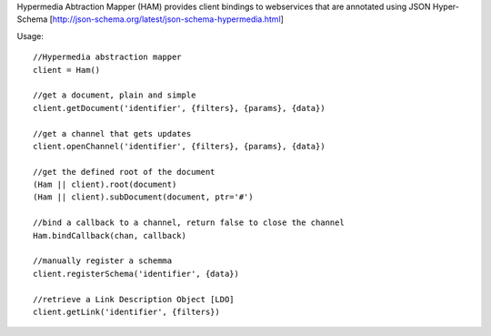 Hypermedia Abtraction Mapper (HAM) provides client bindings to webservices that are annotated using JSON Hyper-Schema [http://json-schema.org/latest/json-schema-hypermedia.html]

Usage::

  //Hypermedia abstraction mapper
  client = Ham()

  //get a document, plain and simple
  client.getDocument('identifier', {filters}, {params}, {data})

  //get a channel that gets updates
  client.openChannel('identifier', {filters}, {params}, {data})

  //get the defined root of the document
  (Ham || client).root(document)
  (Ham || client).subDocument(document, ptr='#')

  //bind a callback to a channel, return false to close the channel
  Ham.bindCallback(chan, callback)

  //manually register a schemma
  client.registerSchema('identifier', {data})

  //retrieve a Link Description Object [LDO]
  client.getLink('identifier', {filters})

